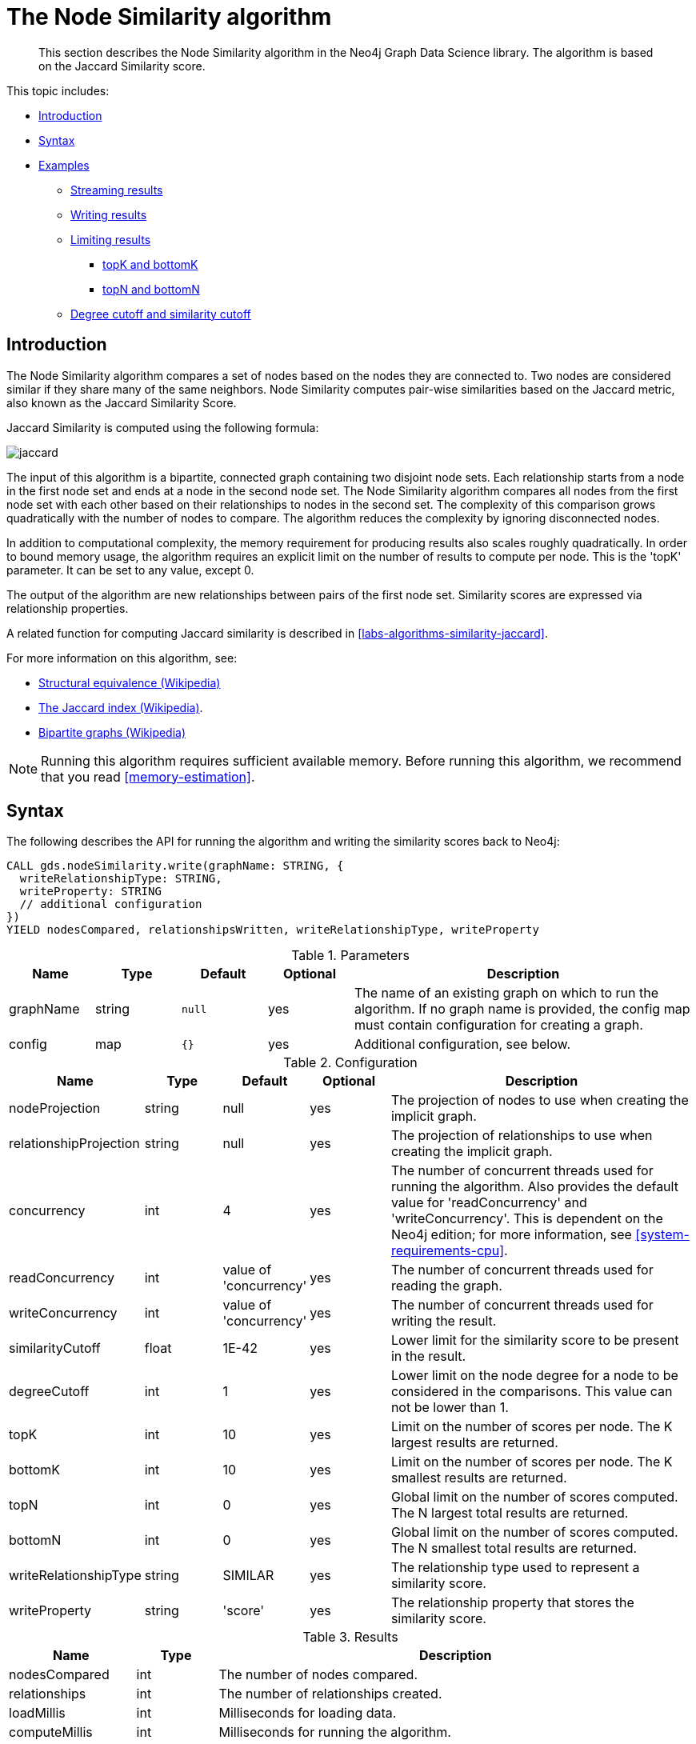 [[algorithms-node-similarity]]
= The Node Similarity algorithm

[abstract]
--
This section describes the Node Similarity algorithm in the Neo4j Graph Data Science library.
The algorithm is based on the Jaccard Similarity score.
--

This topic includes:

* <<algorithms-node-similarity-intro, Introduction>>
* <<algorithms-node-similarity-syntax, Syntax>>
* <<algorithms-node-similarity-examples, Examples>>
** <<algorithms-node-similarity-examples-stream, Streaming results>>
** <<algorithms-node-similarity-examples-write, Writing results>>
** <<algorithms-node-similarity-examples-limits, Limiting results>>
*** <<algorithms-node-similarity-examples-limits-topk-bottomk, topK and bottomK>>
*** <<algorithms-node-similarity-examples-limits-topn-bottomn, topN and bottomN>>
** <<algorithms-node-similarity-examples-degree-similarity-cutoff, Degree cutoff and similarity cutoff>>


[[algorithms-node-similarity-intro]]
== Introduction

The Node Similarity algorithm compares a set of nodes based on the nodes they are connected to.
Two nodes are considered similar if they share many of the same neighbors.
Node Similarity computes pair-wise similarities based on the Jaccard metric, also known as the Jaccard Similarity Score.

Jaccard Similarity is computed using the following formula:

image::jaccard.png[role="middle"]
// This is the raw information for this image:
// // J(A,B) = ∣A ∩ B∣ / ∣(A ∪ B)∣ // = ∣A ∩ B∣ / ∣A∣ + ∣B∣ - ∣A ∩ B| //

The input of this algorithm is a bipartite, connected graph containing two disjoint node sets.
Each relationship starts from a node in the first node set and ends at a node in the second node set.
The Node Similarity algorithm compares all nodes from the first node set with each other based on their relationships to nodes in the second set.
The complexity of this comparison grows quadratically with the number of nodes to compare.
The algorithm reduces the complexity by ignoring disconnected nodes.

In addition to computational complexity, the memory requirement for producing results also scales roughly quadratically.
In order to bound memory usage, the algorithm requires an explicit limit on the number of results to compute per node.
This is the 'topK' parameter.
It can be set to any value, except 0.

The output of the algorithm are new relationships between pairs of the first node set.
Similarity scores are expressed via relationship properties.

A related function for computing Jaccard similarity is described in <<labs-algorithms-similarity-jaccard>>.

For more information on this algorithm, see:

* https://en.wikipedia.org/wiki/Similarity_(network_science)#Structural_equivalence[Structural equivalence (Wikipedia)]
* https://en.wikipedia.org/wiki/Jaccard_index[The Jaccard index (Wikipedia)].
* https://en.wikipedia.org/wiki/Bipartite_graph[Bipartite graphs (Wikipedia)]

[NOTE]
====
Running this algorithm requires sufficient available memory.
Before running this algorithm, we recommend that you read <<memory-estimation>>.
====


[[algorithms-node-similarity-syntax]]
== Syntax

.The following describes the API for running the algorithm and writing the similarity scores back to Neo4j:
[source, cypher]
----
CALL gds.nodeSimilarity.write(graphName: STRING, {
  writeRelationshipType: STRING,
  writeProperty: STRING
  // additional configuration
})
YIELD nodesCompared, relationshipsWritten, writeRelationshipType, writeProperty
----

.Parameters
[opts="header",cols="1,1,1m,1,4"]
|===
| Name      | Type    | Default | Optional | Description
| graphName | string  | null    | yes      | The name of an existing graph on which to run the algorithm. If no graph name is provided, the config map must contain configuration for creating a graph.
| config    | map     | {}      | yes      | Additional configuration, see below.
|===

.Configuration
[opts="header",cols="1,1,1,1,4"]
|===
| Name                   | Type    | Default                | Optional | Description
| nodeProjection         | string  | null                   | yes      | The projection of nodes to use when creating the implicit graph.
| relationshipProjection | string  | null                   | yes      | The projection of relationships to use when creating the implicit graph.
| concurrency            | int     | 4                      | yes      | The number of concurrent threads used for running the algorithm. Also provides the default value for 'readConcurrency' and 'writeConcurrency'. This is dependent on the Neo4j edition; for more information, see <<system-requirements-cpu>>.
| readConcurrency        | int     | value of 'concurrency' | yes      | The number of concurrent threads used for reading the graph.
| writeConcurrency       | int     | value of 'concurrency' | yes      | The number of concurrent threads used for writing the result.
| similarityCutoff       | float   | 1E-42                  | yes      | Lower limit for the similarity score to be present in the result.
| degreeCutoff           | int     | 1                      | yes      | Lower limit on the node degree for a node to be considered in the comparisons. This value can not be lower than 1.
| topK                   | int     | 10                     | yes      | Limit on the number of scores per node. The K largest results are returned.
| bottomK                | int     | 10                     | yes      | Limit on the number of scores per node. The K smallest results are returned.
| topN                   | int     | 0                      | yes      | Global limit on the number of scores computed. The N largest total results are returned.
| bottomN                | int     | 0                      | yes      | Global limit on the number of scores computed. The N smallest total results are returned.
| writeRelationshipType  | string  | SIMILAR                | yes      | The relationship type used to represent a similarity score.
| writeProperty          | string  | 'score'                | yes      | The relationship property that stores the similarity score.
|===

.Results
[opts="header",cols="1,1,6"]
|===
| Name                   | Type   | Description
| nodesCompared          | int    | The number of nodes compared.
| relationships          | int    | The number of relationships created.
| loadMillis             | int    | Milliseconds for loading data.
| computeMillis          | int    | Milliseconds for running the algorithm.
| writeMillis            | int    | Milliseconds for writing result data back to Neo4j.
| postProcessingMillis   | int    | Milliseconds for computing percentiles.
| similarityDistribution | map    | Min, max, mean, stdDev and percentile distribution of the computed similarity results.
| configuration          | map    | The configuration used for running the algorithm.
|===

[[algorithms-node-similarity-syntax-stream]]
.The following describes the API for running the algorithm and streaming node pairs and their Jaccard similarity:
[source, cypher]
----
CALL gds.nodeSimilarity.stream(graphName: STRING, {
  // configuration
})
YIELD node1, node2, similarity
----

.Parameters
[opts="header",cols="1,1,1,1,4"]
|===
| Name      | Type    | Default | Optional | Description
| graphName | string  | null    | yes      | The name of an existing graph on which to run the algorithm. If no graph name is provided, the config map must contain configuration for creating a graph.
| config    | map     | {}      | yes      | Additional configuration, see below.
|===

.Configuration
[opts="header",cols="1m,1,1,1,4"]
|===
| Name              | Type    | Default                | Optional | Description
| concurrency       | int     | 4                      | yes      | The number of concurrent threads used for running the algorithm. Also provides the default value for 'readConcurrency' and 'writeConcurrency'. This is dependent on the Neo4j edition; for more information, see <<system-requirements-cpu>>.
| readConcurrency   | int     | value of 'concurrency' | yes      | The number of concurrent threads used for reading the graph.
| similarityCutoff  | float   | 1E-42                  | yes      | Lower limit for the similarity score to be present in the result.
| degreeCutoff      | int     | 1                      | yes      | Lower limit on the node degree for a node to be considered in the comparisons. This value can not be lower than 1.
| topK              | int     | 10                     | yes      | Limit on the number of scores per node. The K largest results are returned.
| bottomK           | int     | 10                     | yes      | Limit on the number of scores per node. The K smallest results are returned.
| topN              | int     | 0                      | yes      | Global limit on the number of scores computed. The N largest total results are returned.
| bottomN           | int     | 0                      | yes      | Global limit on the number of scores computed. The N smallest total results are returned.
|===

.Results
[opts="header",cols="1m,1,6"]
|===
| Name          | Type     | Description
| node1         | int      | The Neo4j ID of the first node.
| node2         | int      | The Neo4j ID of the second node.
| similarity    | double   | The similarity score for the two nodes.
|===


[[algorithms-node-similarity-examples]]
== Examples

Consider the graph created by the following Cypher statement:

[source, cypher, role=setup-query]
----
CREATE (alice:Person {name: 'Alice'})
CREATE (bob:Person {name: 'Bob'})
CREATE (carol:Person {name: 'Carol'})
CREATE (dave:Person {name: 'Dave'})
CREATE (eve:Person {name: 'Eve'})
CREATE (guitar:Instrument {name: 'Guitar'})
CREATE (synth:Instrument {name: 'Synthesizer'})
CREATE (bongos:Instrument {name: 'Bongos'})
CREATE (trumpet:Instrument {name: 'Trumpet'})

CREATE (alice)-[:LIKES]->(guitar)
CREATE (alice)-[:LIKES]->(synth)
CREATE (alice)-[:LIKES]->(bongos)
CREATE (bob)-[:LIKES]->(guitar)
CREATE (bob)-[:LIKES]->(synth)
CREATE (carol)-[:LIKES]->(bongos)
CREATE (dave)-[:LIKES]->(guitar)
CREATE (dave)-[:LIKES]->(synth)
CREATE (dave)-[:LIKES]->(bongos);
----

This bipartite graph has two node sets, Person nodes and Instrument nodes.
The two node sets are connected via LIKES relationships.
Each relationship starts at a Person node and ends at an Instrument node.

In the example, we want to use the Node Similarity algorithm to compare people based on the instruments they like.

The Node Similarity algorithm will only compute similarity for nodes that have a degree of at least 1.
In the example graph, the Eve node will not be compared to other Person nodes.

[NOTE]
====
In the examples below we will use named graphs and standard projections as the norm.
However, <<cypher-projection, Cypher projection>> and anonymous graphs could also be used.
====

.The following statement will create the graph and store it in the graph catalog.
[source, cypher, role=setup-query]
----
CALL gds.graph.create('myGraph', 'Person | Instrument', 'LIKES');
----

In the following examples we will demonstrate using the Node Similarity algorithm on this graph.


[[algorithms-node-similarity-examples-stream]]
=== Streaming results

[role=query-example]
--
.The following will run the algorithm, and stream results:
[source, cypher]
----
CALL gds.nodeSimilarity.stream('myGraph')
YIELD node1, node2, similarity
RETURN gds.util.asNode(node1).name AS Person1, gds.util.asNode(node2).name AS Person2, similarity
ORDER BY similarity DESCENDING, Person1, Person2
----

.Results
[opts="header"]
|===
| Person1 | Person2 | similarity
| "Alice" | "Dave"  | 1.0
| "Dave"  | "Alice" | 1.0
| "Alice" | "Bob"   | 0.6666666666666666
| "Bob"   | "Alice" | 0.6666666666666666
| "Bob"   | "Dave"  | 0.6666666666666666
| "Dave"  | "Bob"   | 0.6666666666666666
| "Alice" | "Carol" | 0.3333333333333333
| "Carol" | "Alice" | 0.3333333333333333
| "Carol" | "Dave"  | 0.3333333333333333
| "Dave"  | "Carol" | 0.3333333333333333
3+|10 rows
|===
--

We use default values for the procedure configuration parameter.
TopK is set to 10, topN is set to 0.
Because of that the result set contains the top 10 similarity scores for each node.


[[algorithms-node-similarity-examples-write]]
=== Writing results

To instead write the similarity results back to the graph in Neo4j, use the following query.
Each result is written as a new relationship between the compared nodes.
The Jaccard similarity score is written as a property on the relationship.

[role=query-example]
--
.The following will run the algorithm, and write back results:
[source, cypher]
----
CALL gds.nodeSimilarity.write('myGraph', {
    writeRelationshipType: 'SIMILAR',
    writeProperty: 'score'
})
YIELD nodesCompared, relationshipsWritten
----

.Results
[opts="header"]
|===
| nodesCompared | relationshipsWritten
| 4             | 10
|===
--

As we can see from the results, the number of created relationships is equal to the number of rows in the streaming example.


[[algorithms-node-similarity-examples-limits]]
=== Limiting results

There are four limits that can be applied to the similarity results.
Top limits the result to the highest similarity scores.
Bottom limits the result to the lowest similarity scores.
Both top and bottom limits can apply to the result as a whole ("N"), or to the result per node ("K").

[NOTE]
====
There must always be a "K" limit, either bottomK or topK, which is a positive number.
The default value for topK and bottomK is 10.
====


.Result limits
[opts="header", cols="1h,1,1"]
|===
|               | total results | results per node
| highest score | topN          | topK
| lowest score  | bottomN       | bottomK
|===


[[algorithms-node-similarity-examples-limits-topk-bottomk]]
==== topK and bottomK

TopK and bottomK are limits on the number of scores computed per node.
For topK, the K largest similarity scores per node are returned.
For bottomK, the K smallest similarity scores per node are returned.
TopK and bottomK cannot be 0, used in conjunction, and the default value is 10.
If neither is specified, topK is used.

[role=query-example]
--
.The following will run the algorithm, and stream the top 1 result per node:
[source, cypher]
----
CALL gds.nodeSimilarity.stream('myGraph', { topK: 1 })
YIELD node1, node2, similarity
RETURN gds.util.asNode(node1).name AS Person1, gds.util.asNode(node2).name AS Person2, similarity
ORDER BY Person1
----

.Results
[opts="header"]
|===
| Person1 | Person2 | similarity
| "Alice" | "Dave"  | 1.0
| "Bob"   | "Alice" | 0.6666666666666666
| "Carol" | "Alice" | 0.3333333333333333
| "Dave"  | "Alice" | 1.0
3+|4 rows
|===
--


[role=query-example]
--
.The following will run the algorithm, and stream the bottom 1 result per node:
[source, cypher]
----
CALL gds.nodeSimilarity.stream('myGraph', { bottomK: 1 })
YIELD node1, node2, similarity
RETURN gds.util.asNode(node1).name AS Person1, gds.util.asNode(node2).name AS Person2, similarity
ORDER BY Person1
----

.Results
[opts="header"]
|===
| Person1 | Person2 | similarity
| "Alice" | "Carol" | 0.3333333333333333
| "Bob"   | "Alice" | 0.6666666666666666
| "Carol" | "Alice" | 0.3333333333333333
| "Dave"  | "Carol" | 0.3333333333333333
3+|4 rows
|===
--


[[algorithms-node-similarity-examples-limits-topn-bottomn]]
==== topN and bottomN

TopN and bottomN limit the number of similarity scores across all nodes.
This is a limit on the total result set, in addition to the topK or bottomK limit on the results per node.
For topN, the N largest similarity scores are returned.
For bottomN, the N smallest similarity scores are returned.
A value of 0 means no global limit is imposed and all results from topK or bottomK are returned.

[role=query-example]
--
.The following will run the algorithm, and stream the 3 highest out of the top 1 results per node:
[source, cypher]
----
CALL gds.nodeSimilarity.stream('myGraph', { topK: 1, topN: 3 })
YIELD node1, node2, similarity
RETURN gds.util.asNode(node1).name AS Person1, gds.util.asNode(node2).name AS Person2, similarity
ORDER BY similarity DESC, Person1, Person2
----

.Results
[opts="header"]
|===
| Person1 | Person2 | similarity
| "Alice" | "Dave"  | 1.0
| "Dave"  | "Alice" | 1.0
| "Bob"   | "Alice" | 0.6666666666666666
3+|3 rows
|===
--


[[algorithms-node-similarity-examples-degree-similarity-cutoff]]
=== Degree cutoff and similarity cutoff

Degree cutoff is a lower limit on the node degree for a node to be considered in the comparisons.
This value can not be lower than 1.

[role=query-example]
--
.The following will ignore nodes with less than 3 LIKES relationships:
[source, cypher]
----
CALL gds.nodeSimilarity.stream('myGraph', { degreeCutoff: 3 })
YIELD node1, node2, similarity
RETURN gds.util.asNode(node1).name AS Person1, gds.util.asNode(node2).name AS Person2, similarity
ORDER BY Person1
----

.Results
[opts="header"]
|===
| Person1 | Person2 | similarity
| "Alice" | "Dave"  | 1.0
| "Dave"  | "Alice" | 1.0
3+|2 rows
|===
--

Similarity cutoff is a lower limit for the similarity score to be present in the result.
The default value is very small (`1E-42`) to exclude results with a similarity score of 0.

[NOTE]
====
Setting similarity cutoff to 0 may yield a very large result set, increased runtime and memory consumption.
====

[role=query-example]
--
.The following will ignore node pairs with a similarity score less than 0.5:
[source, cypher]
----
CALL gds.nodeSimilarity.stream('myGraph', { similarityCutoff: 0.5 })
YIELD node1, node2, similarity
RETURN gds.util.asNode(node1).name AS Person1, gds.util.asNode(node2).name AS Person2, similarity
ORDER BY Person1
----

.Results
[opts="header"]
|===
| Person1 | Person2 | similarity
| "Alice" | "Dave"  | 1.0
| "Alice" | "Bob"   | 0.6666666666666666
| "Bob"   | "Dave"  | 0.6666666666666666
| "Bob"   | "Alice" | 0.6666666666666666
| "Dave"  | "Alice" | 1.0
| "Dave"  | "Bob"   | 0.6666666666666666
3+|6 rows
|===
--

